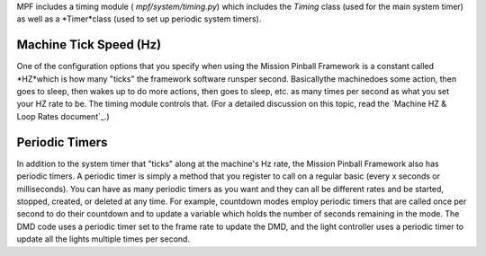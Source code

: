 
MPF includes a timing module ( `mpf/system/timing.py`) which includes
the *Timing* class (used for the main system timer) as well as a
*Timer*class (used to set up periodic system timers).



Machine Tick Speed (Hz)
-----------------------

One of the configuration options that you specify when using the
Mission Pinball Framework is a constant called *HZ*which is how many
"ticks" the framework software runsper second. Basicallythe
machinedoes some action, then goes to sleep, then wakes up to do more
actions, then goes to sleep, etc. as many times per second as what you
set your HZ rate to be. The timing module controls that. (For a
detailed discussion on this topic, read the `Machine HZ & Loop Rates
document`_.)



Periodic Timers
---------------

In addition to the system timer that "ticks" along at the machine's Hz
rate, the Mission Pinball Framework also has periodic timers. A
periodic timer is simply a method that you register to call on a
regular basic (every x seconds or milliseconds). You can have as many
periodic timers as you want and they can all be different rates and be
started, stopped, created, or deleted at any time. For example,
countdown modes employ periodic timers that are called once per second
to do their countdown and to update a variable which holds the number
of seconds remaining in the mode. The DMD code uses a periodic timer
set to the frame rate to update the DMD, and the light controller uses
a periodic timer to update all the lights multiple times per second.

.. _ Loop Rates document: https://missionpinball.com/docs/mpf-core-architecture/machine-hz-loop-rates/


